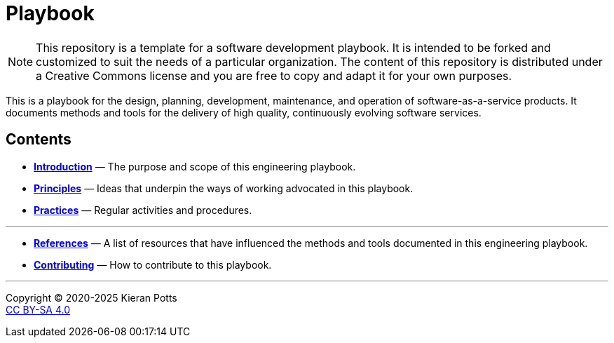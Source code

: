 = Playbook

[NOTE]
======
This repository is a template for a software development playbook. It is
intended to be forked and customized to suit the needs of a particular
organization. The content of this repository is distributed under a Creative
Commons license and you are free to copy and adapt it for your own purposes.
======

This is a playbook for the design, planning, development, maintenance, and
operation of software-as-a-service products. It documents methods and tools
for the delivery of high quality, continuously evolving software services.

== Contents

* link:./introduction[*Introduction*]
  — The purpose and scope of this engineering playbook.

* link:./principles[*Principles*]
  — Ideas that underpin the ways of working advocated in this playbook.

* link:./practices[*Practices*]
  — Regular activities and procedures.


''''

* link:./references.adoc[*References*]
  — A list of resources that have influenced the methods and tools documented in
    this engineering playbook.

* link:./CONTRIBUTING.adoc[*Contributing*]
  — How to contribute to this playbook.

''''

Copyright © 2020-2025 Kieran Potts +
link:./LICENSE.txt[CC BY-SA 4.0]
